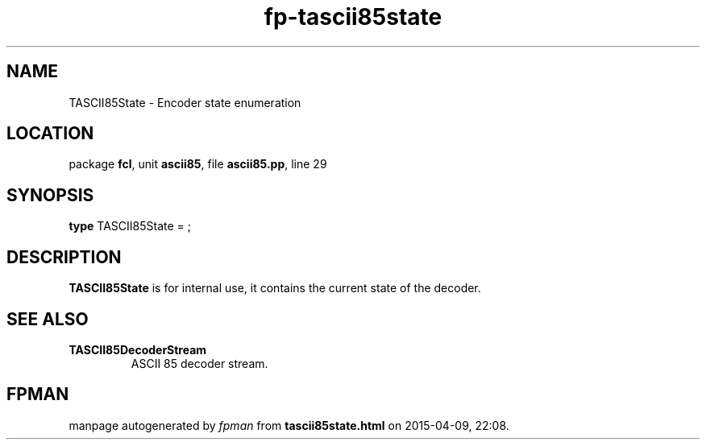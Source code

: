 .\" file autogenerated by fpman
.TH "fp-tascii85state" 3 "2014-03-14" "fpman" "Free Pascal Programmer's Manual"
.SH NAME
TASCII85State - Encoder state enumeration
.SH LOCATION
package \fBfcl\fR, unit \fBascii85\fR, file \fBascii85.pp\fR, line 29
.SH SYNOPSIS
\fBtype\fR TASCII85State = ;
.SH DESCRIPTION
\fBTASCII85State\fR is for internal use, it contains the current state of the decoder.


.SH SEE ALSO
.TP
.B TASCII85DecoderStream
ASCII 85 decoder stream.

.SH FPMAN
manpage autogenerated by \fIfpman\fR from \fBtascii85state.html\fR on 2015-04-09, 22:08.

